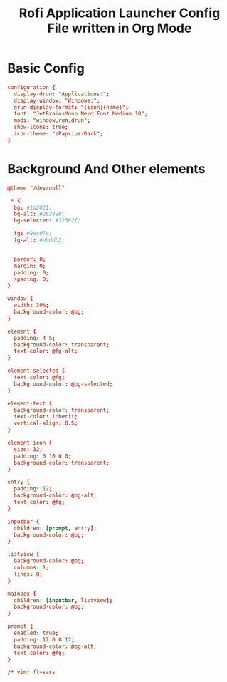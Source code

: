 #+title: Rofi Application Launcher Config File written in Org Mode
#+property: header-args :tangle config.rasi

* Basic Config
#+begin_src conf
configuration {
  display-drun: "Applications:";
  display-window: "Windows:";
  drun-display-format: "{icon}{name}";
  font: "JetBrainsMono Nerd Font Medium 10";
  modi: "window,run,drun";
  show-icons: true;
  icon-theme: "ePaprius-Dark";
}
#+end_src

* Background And Other elements
#+begin_src conf
@theme "/dev/null"

 * {
  bg: #1d2021;
  bg-alt: #282828;
  bg-selected: #32302f;

  fg: #8ec07c;
  fg-alt: #ebddb2;


  border: 0;
  margin: 0;
  padding: 0;
  spacing: 0;
}

window {
  width: 30%;
  background-color: @bg;
}

element {
  padding: 4 5;
  background-color: transparent;
  text-color: @fg-alt;
}

element selected {
  text-color: @fg;
  background-color: @bg-selected;
}

element-text {
  background-color: transparent;
  text-color: inherit;
  vertical-align: 0.5;
}

element-icon {
  size: 32;
  padding: 0 10 0 0;
  background-color: transparent;
}

entry {
  padding: 12;
  background-color: @bg-alt;
  text-color: @fg;
}

inputbar {
  children: [prompt, entry];
  background-color: @bg;
}

listview {
  background-color: @bg;
  columns: 1;
  lines: 8;
}

mainbox {
  children: [inputbar, listview];
  background-color: @bg;
}

prompt {
  enabled: true;
  padding: 12 0 0 12;
  background-color: @bg-alt;
  text-color: @fg;
}

/* vim: ft=sass

#+end_src
